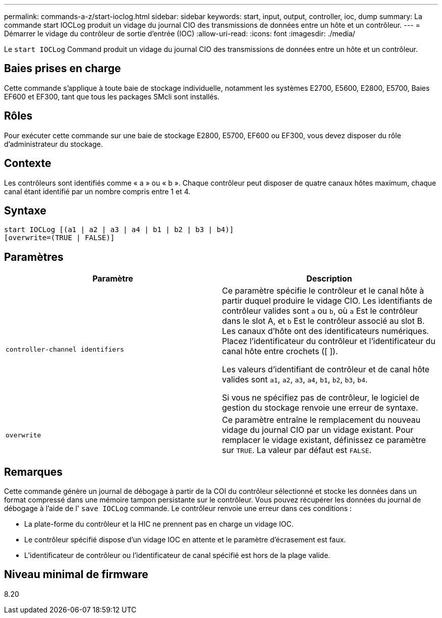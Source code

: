 ---
permalink: commands-a-z/start-ioclog.html 
sidebar: sidebar 
keywords: start, input, output, controller, ioc, dump 
summary: La commande start IOCLog produit un vidage du journal CIO des transmissions de données entre un hôte et un contrôleur. 
---
= Démarrer le vidage du contrôleur de sortie d'entrée (IOC)
:allow-uri-read: 
:icons: font
:imagesdir: ./media/


[role="lead"]
Le `start IOCLog` Command produit un vidage du journal CIO des transmissions de données entre un hôte et un contrôleur.



== Baies prises en charge

Cette commande s'applique à toute baie de stockage individuelle, notamment les systèmes E2700, E5600, E2800, E5700, Baies EF600 et EF300, tant que tous les packages SMcli sont installés.



== Rôles

Pour exécuter cette commande sur une baie de stockage E2800, E5700, EF600 ou EF300, vous devez disposer du rôle d'administrateur du stockage.



== Contexte

Les contrôleurs sont identifiés comme « a » ou « b ». Chaque contrôleur peut disposer de quatre canaux hôtes maximum, chaque canal étant identifié par un nombre compris entre 1 et 4.



== Syntaxe

[listing]
----
start IOCLog [(a1 | a2 | a3 | a4 | b1 | b2 | b3 | b4)]
[overwrite=(TRUE | FALSE)]
----


== Paramètres

[cols="2*"]
|===
| Paramètre | Description 


 a| 
`controller-channel identifiers`
 a| 
Ce paramètre spécifie le contrôleur et le canal hôte à partir duquel produire le vidage CIO. Les identifiants de contrôleur valides sont `a` ou `b`, où `a` Est le contrôleur dans le slot A, et `b` Est le contrôleur associé au slot B. Les canaux d'hôte ont des identificateurs numériques. Placez l'identificateur du contrôleur et l'identificateur du canal hôte entre crochets ([ ]).

Les valeurs d'identifiant de contrôleur et de canal hôte valides sont `a1`, `a2`, `a3`, `a4`, `b1`, `b2`, `b3`, `b4`.

Si vous ne spécifiez pas de contrôleur, le logiciel de gestion du stockage renvoie une erreur de syntaxe.



 a| 
`overwrite`
 a| 
Ce paramètre entraîne le remplacement du nouveau vidage du journal CIO par un vidage existant. Pour remplacer le vidage existant, définissez ce paramètre sur `TRUE`. La valeur par défaut est `FALSE`.

|===


== Remarques

Cette commande génère un journal de débogage à partir de la COI du contrôleur sélectionné et stocke les données dans un format compressé dans une mémoire tampon persistante sur le contrôleur. Vous pouvez récupérer les données du journal de débogage à l'aide de l' `save IOCLog` commande. Le contrôleur renvoie une erreur dans ces conditions :

* La plate-forme du contrôleur et la HIC ne prennent pas en charge un vidage IOC.
* Le contrôleur spécifié dispose d'un vidage IOC en attente et le paramètre d'écrasement est faux.
* L'identificateur de contrôleur ou l'identificateur de canal spécifié est hors de la plage valide.




== Niveau minimal de firmware

8.20
